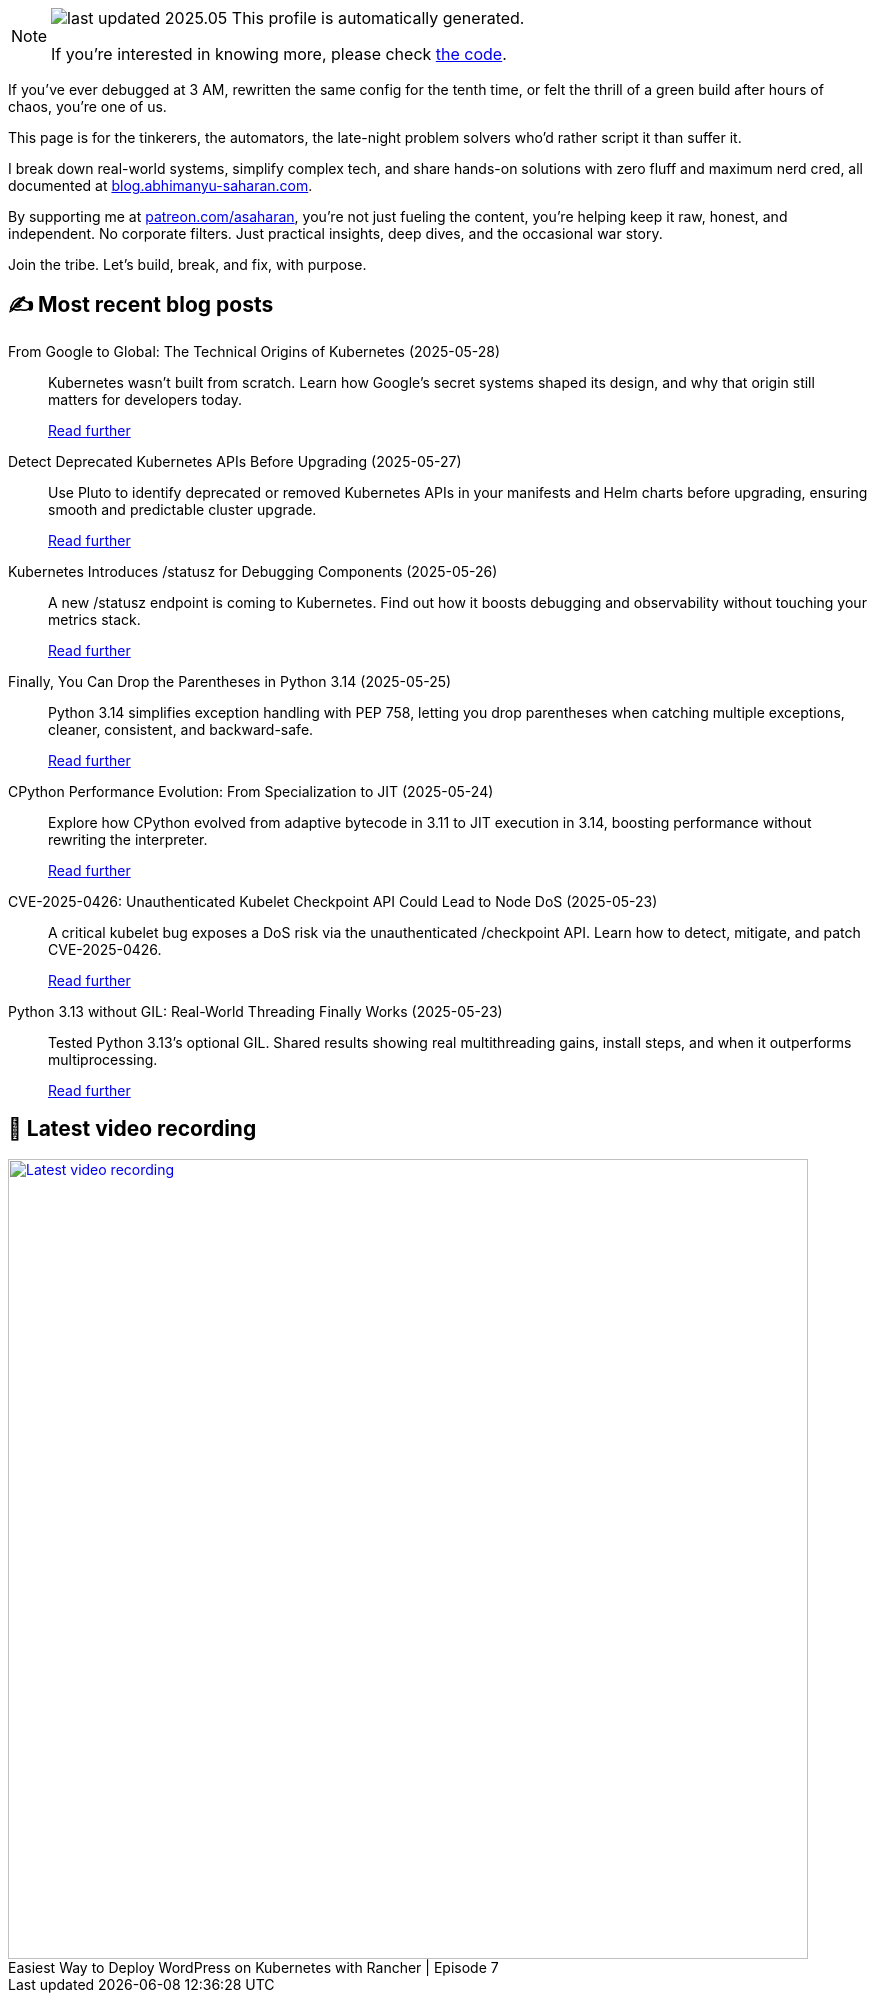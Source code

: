 

ifdef::env-github[]
:tip-caption: :bulb:
:note-caption: :information_source:
:important-caption: :heavy_exclamation_mark:
:caution-caption: :fire:
:warning-caption: :warning:
endif::[]

:figure-caption!:

[NOTE]
====
image:https://img.shields.io/badge/last_updated-2025.05.28-blue[]
 This profile is automatically generated.

If you're interested in knowing more, please check https://github.com/abhi1693/abhi1693[the code^].
====


If you’ve ever debugged at 3 AM, rewritten the same config for the tenth time, or felt the thrill of a green build
after hours of chaos, you’re one of us.

This page is for the tinkerers, the automators, the late-night problem solvers who’d rather script it than suffer it.

I break down real-world systems, simplify complex tech, and share hands-on solutions with zero fluff and maximum nerd
cred, all documented at https://blog.abhimanyu-saharan.com[blog.abhimanyu-saharan.com].

By supporting me at https://www.patreon.com/asaharan[patreon.com/asaharan], you’re not just fueling 
the content, you’re helping keep it raw, honest, and independent. No corporate filters. Just practical insights, 
deep dives, and the occasional war story.

Join the tribe. Let’s build, break, and fix, with purpose.


## ✍️ Most recent blog posts



From Google to Global: The Technical Origins of Kubernetes (2025-05-28)::
Kubernetes wasn’t built from scratch. Learn how Google’s secret systems shaped its design, and why that origin still matters for developers today.
+
https://blog.abhimanyu-saharan.com/posts/from-google-to-global-the-technical-origins-of-kubernetes[Read further^]



Detect Deprecated Kubernetes APIs Before Upgrading (2025-05-27)::
Use Pluto to identify deprecated or removed Kubernetes APIs in your manifests and Helm charts before upgrading, ensuring smooth and predictable cluster upgrade.
+
https://blog.abhimanyu-saharan.com/posts/detect-deprecated-kubernetes-apis-before-upgrading[Read further^]



Kubernetes Introduces /statusz for Debugging Components (2025-05-26)::
A new /statusz endpoint is coming to Kubernetes. Find out how it boosts debugging and observability without touching your metrics stack.
+
https://blog.abhimanyu-saharan.com/posts/kubernetes-introduces-statusz-for-debugging-components[Read further^]



Finally, You Can Drop the Parentheses in Python 3.14 (2025-05-25)::
Python 3.14 simplifies exception handling with PEP 758, letting you drop parentheses when catching multiple exceptions, cleaner, consistent, and backward-safe.
+
https://blog.abhimanyu-saharan.com/posts/finally-you-can-drop-the-parentheses-in-python-3-14[Read further^]



CPython Performance Evolution: From Specialization to JIT (2025-05-24)::
Explore how CPython evolved from adaptive bytecode in 3.11 to JIT execution in 3.14, boosting performance without rewriting the interpreter.
+
https://blog.abhimanyu-saharan.com/posts/cpython-performance-evolution-from-specialization-to-jit[Read further^]



CVE-2025-0426: Unauthenticated Kubelet Checkpoint API Could Lead to Node DoS (2025-05-23)::
A critical kubelet bug exposes a DoS risk via the unauthenticated /checkpoint API. Learn how to detect, mitigate, and patch CVE-2025-0426.
+
https://blog.abhimanyu-saharan.com/posts/cve-2025-0426-unauthenticated-kubelet-checkpoint-api-could-lead-to-node-dos[Read further^]



Python 3.13 without GIL: Real-World Threading Finally Works (2025-05-23)::
Tested Python 3.13's optional GIL. Shared results showing real multithreading gains, install steps, and when it outperforms multiprocessing.
+
https://blog.abhimanyu-saharan.com/posts/making-the-gil-optional-a-deep-dive-into-pep-703[Read further^]



## 🎥 Latest video recording

image::https://img.youtube.com/vi/mwZ7GMQ11gc/sddefault.jpg[Latest video recording,800,link=https://www.youtube.com/watch?v=mwZ7GMQ11gc,title="Easiest Way to Deploy WordPress on Kubernetes with Rancher | Episode 7"]